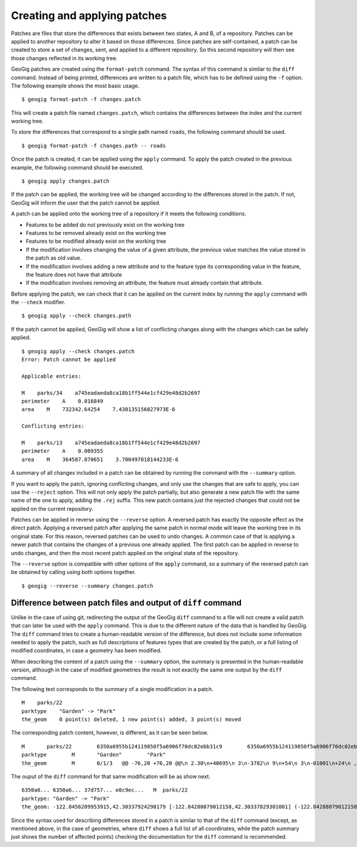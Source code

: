 .. _patches:

Creating and applying patches
==============================

Patches are files that store the differences that exists between two states, A and B, of a repository. Patches can be applied to another repository to alter it based on those differences. Since patches are self-contained, a patch can be created to store a set of changes, sent, and applied to a different repository. So this second repository will then see those changes reflected in its working tree.

GeoGig patches are created using the ``format-patch`` command. The syntax of this command is similar to the ``diff`` command. Instead of being printed, differences are written to a patch file, which has to be defined using the ``-f`` option. The following example shows the most basic usage.

::

	$ geogig format-patch -f changes.patch

This will create a patch file named ``changes.patch``, which contains the differences between the index and the current working tree.

To store the differences that correspond to a single path named ``roads``, the following command should be used.

::

	$ geogig format-patch -f changes.path -- roads

Once the patch is created, it can be applied using the ``apply`` command. To apply the patch created in the previous example, the following command should be executed.

::

	$ geogig apply changes.patch

If the patch can be applied, the working tree will be changed according to the differences stored in the patch. If not, GeoGig will inform the user that the patch cannot be applied.

A patch can be applied onto the working tree of a repository if it meets the following conditions.

- Features to be added do not previously exist on the working tree
- Features to be removed already exist on the working tree
- Features to be modified already exist on the working tree
- If the modification involves changing the value of a given attribute, the previous value matches the value stored in the patch as old value.
- If the modification involves adding a new attribute and to the feature type its corresponding value in the feature, the feature does not have that attribute
- If the modification involves removing an attribute, the feature must already contain that attribute.

Before applying the patch, we can check that it can be applied on the current index by running the ``apply`` command with the ``--check`` modifier.

::

	$ geogig apply --check changes.path


If the patch cannot be applied, GeoGig will show a list of conflicting changes along with the changes which can be safely applied.

::

	$ geogig apply --check changes.patch
	Error: Patch cannot be applied

	Applicable entries:

	M    parks/34    a745eadaeda8ca18b1ff544e1cf429e48d2b2697
	perimeter    A    0.016849
	area    M    732342.64254    7.430135156027973E-6

	Conflicting entries:

	M    parks/13    a745eadaeda8ca18b1ff544e1cf429e48d2b2697
	perimeter    A    0.009355
	area    M    364587.870651    3.700497018144233E-6


A summary of all changes included in a patch can be obtained by running the command with the ``--summary`` option.

If you want to apply the patch, ignoring conflicting changes, and only use the changes that are safe to apply, you can use the ``--reject`` option. This will not only apply the patch partially, but also generate a new patch file with the same name of the one to apply, adding the ``.rej`` suffix. This new patch contains just the rejected changes that could not be applied on the current repository.

Patches can be applied in reverse using the ``--reverse`` option. A reversed patch has exactly the opposite effect as the direct patch. Applying a reversed patch after applying the same patch in normal mode will leave the working tree in its original state. For this reason, reversed patches can be used to undo changes. A common case of that is applying a newer patch that contains the changes of a previous one already applied. The first patch can be applied in reverse to undo changes, and then the most recent patch applied on the original state of the repository.

The ``--reverse`` option is compatible with other options of the ``apply`` command, so a summary of the reversed patch can be obtained by calling using both options together.

::

	$ geogig --reverse --summary changes.patch


Difference between patch files and output of ``diff`` command
--------------------------------------------------------------

Unlike in the case of using git, redirecting the output of the GeoGig ``diff`` command to a file will not create a valid patch that can later be used with the ``apply`` command. This is due to the different nature of the data that is handled by GeoGig. The ``diff`` command tries to create a human-readable version of the difference, but does not include some information needed to apply the patch, such as full descriptions of features types that are created by the patch, or a full listing of modified coordinates, in case a geometry has been modified.

When describing the content of a patch using the ``--summary`` option, the summary is presented in the human-readable version, although in the case of modified geometries the result is not exactly the same one output by the ``diff`` command.

The following text corresponds to the summary of a single modification in a patch.

::

	M    parks/22
	parktype    "Garden" -> "Park"
	the_geom    0 point(s) deleted, 1 new point(s) added, 3 point(s) moved

The corresponding patch content, however, is different, as it can be seen below.

::

	M	parks/22	6350a6955b124119850f5a6906f70dc02ebb31c9	6350a6955b124119850f5a6906f70dc02ebb31c9
	parktype	M	"Garden"	"Park"
	the_geom	M	0/1/3	@@ -76,20 +76,20 @@\n 2.30\n+40695\n 3\n-3782\n 9\n+54\n 3\n-01001\n+24\n , -1\n@@ -1783,27 +1783,28 @@\n 2.84\n-25\n+3\n 4\n-62\n+888\n 6\n+9\n 00\n-999\n+885\n  42.2984\n 2718\n@@ -1803,18 +1803,18 @@\n 2984\n-2\n+6488\n 7\n-1\n+3976\n 8\n-304132\n , -1\n@@ -1858,16 +1858,55 @@\n  -122.84\n+467141796014 42.29932750407095, -122.84\n 55347783\n@@ -1941,35 +1941,35 @@\n .845\n-526479\n 16\n+200\n 3\n-3\n+71851\n  42.29\n-81311\n+7\n 4\n-1\n+27\n 3\n+2\n 6\n-92\n+717\n 2, -\n

The ouput of the ``diff`` command for that same modification will be as show next.

::

	6350a6... 6350a6... 37d757... e0c9ec...   M  parks/22
	parktype: "Garden" -> "Park"
	the_geom: -122.8456209953915,42.30337924298179 [-122.84288079012158,42.30337829301001] (-122.84288079012158,42.30406953954324) -122.84062871947361,42.303377484342896 -122.84402124697434,42.29758391876194 [-122.8425462600999,42.29842718304132] (-122.84348886900885,42.29846488739768) -122.84403459217438,42.299849758882665 (-122.84467141796014,42.29932750407095) -122.84553477839586,42.29898797978287 [-122.8455264791633,42.29813114136922] (-122.84516200371851,42.2974273267172) -122.84562615512898,42.29822488745995 -122.84562739414677,42.29869863907225 -122.84562865934777,42.29887914225196 -122.84562746190791,42.29938631374956 -122.84562038858874,42.29949283132804 -122.84562093251843,42.30009514260314 -122.84561954067343,42.300597171392674 -122.84562020542222,42.3019375538702 -122.84562986430872,42.302242481706564 -122.84562420177575,42.3031702527034 -122.84562286340557,42.30323277320125 -122.8456209953915,42.30337924298179 @-122.84070544530037,42.29863971301672 -122.84066916748334,42.298658265906056 -122.84114150211431,42.29917259286536 -122.84175134391927,42.2988708450611 -122.84154879818728,42.298647383830684 -122.84162235642542,42.29829337633362 -122.8412561201354,42.297896172348146 -122.8417060301776,42.29766808625502 -122.8412177383454,42.29741710209413 -122.84103109529498,42.29732116850443 -122.84088785596595,42.29783772129766 -122.8398848619697,42.29795997303185 -122.83999152040946,42.29828853706577 -122.84070544530037,42.29863971301672

Since the syntax used for describing differences stored in a patch is similar to that of the ``diff`` command (except, as mentioned above, in the case of geometries, where ``diff`` shows a full list of all coordinates, while the patch summary just shows the number of affected points) checking the documentation for the ``diff`` command is recommended.
